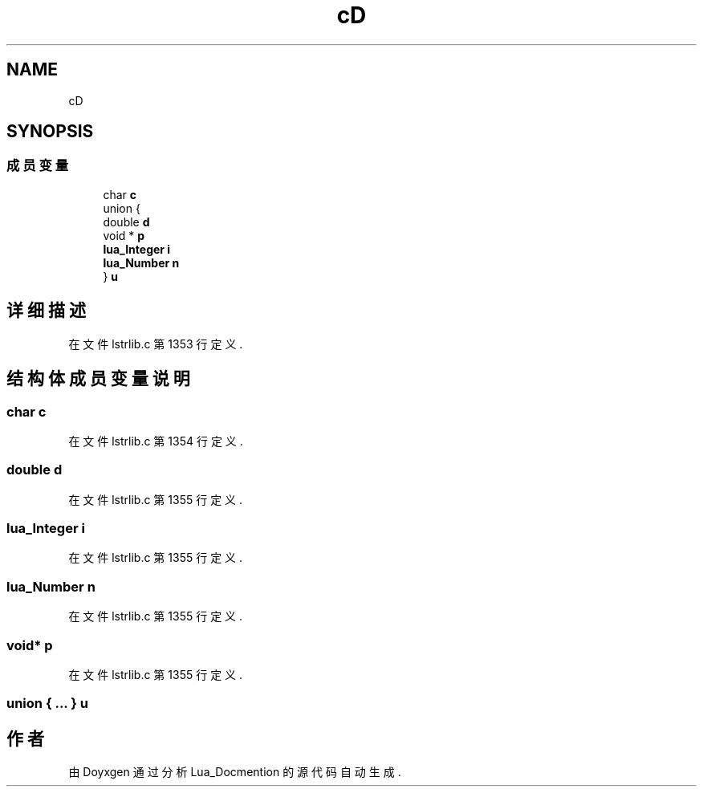 .TH "cD" 3 "2020年 九月 8日 星期二" "Lua_Docmention" \" -*- nroff -*-
.ad l
.nh
.SH NAME
cD
.SH SYNOPSIS
.br
.PP
.SS "成员变量"

.in +1c
.ti -1c
.RI "char \fBc\fP"
.br
.ti -1c
.RI "union {"
.br
.ti -1c
.RI "   double \fBd\fP"
.br
.ti -1c
.RI "   void * \fBp\fP"
.br
.ti -1c
.RI "   \fBlua_Integer\fP \fBi\fP"
.br
.ti -1c
.RI "   \fBlua_Number\fP \fBn\fP"
.br
.ti -1c
.RI "} \fBu\fP"
.br
.in -1c
.SH "详细描述"
.PP 
在文件 lstrlib\&.c 第 1353 行定义\&.
.SH "结构体成员变量说明"
.PP 
.SS "char c"

.PP
在文件 lstrlib\&.c 第 1354 行定义\&.
.SS "double d"

.PP
在文件 lstrlib\&.c 第 1355 行定义\&.
.SS "\fBlua_Integer\fP i"

.PP
在文件 lstrlib\&.c 第 1355 行定义\&.
.SS "\fBlua_Number\fP n"

.PP
在文件 lstrlib\&.c 第 1355 行定义\&.
.SS "void* p"

.PP
在文件 lstrlib\&.c 第 1355 行定义\&.
.SS "union { \&.\&.\&. }  u"


.SH "作者"
.PP 
由 Doyxgen 通过分析 Lua_Docmention 的 源代码自动生成\&.
